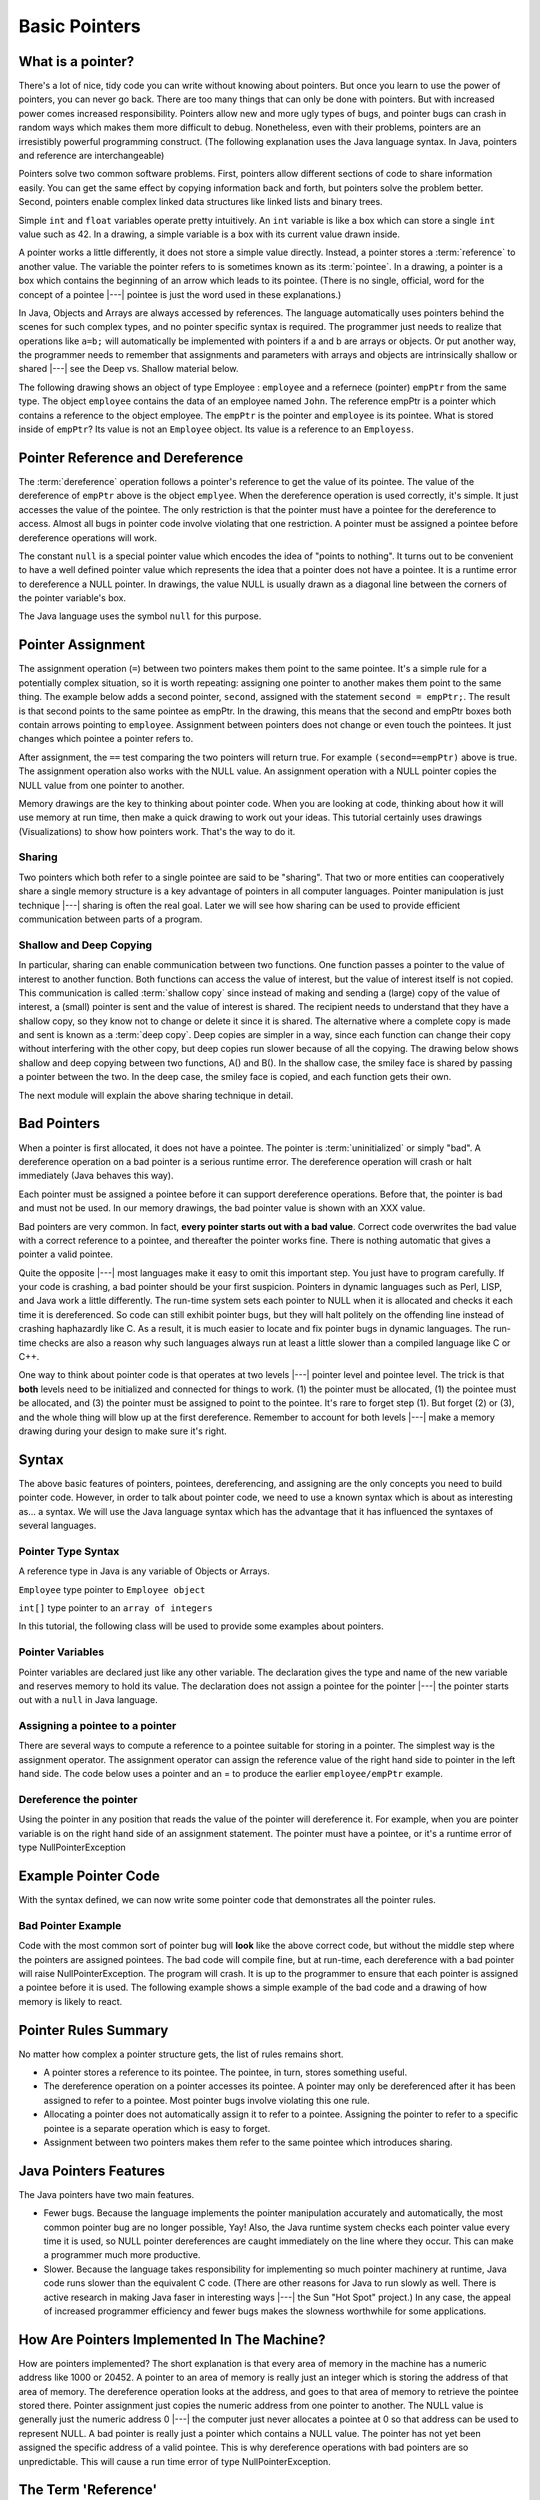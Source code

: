 .. This file is part of the OpenDSA eTextbook project. See
.. http://algoviz.org/OpenDSA for more details.
.. Copyright (c) 2012-2016 by the OpenDSA Project Contributors, and
.. distributed under an MIT open source license.

.. avmetadata::
   :author: Nick Parlante, Cliff Shaffer, Sally Hamouda and Mostafa Mohammed
   :requires:
   :satisfies: Pointer intro
   :topic: Pointers

Basic Pointers
==============

What is a pointer?
------------------

There's a lot of nice, tidy code you can write without knowing about pointers. But once
you learn to use the power of pointers, you can never go back. There are too many things
that can only be done with pointers. But with increased power comes increased
responsibility. Pointers allow new and more ugly types of bugs, and pointer bugs can
crash in random ways which makes them more difficult to debug. Nonetheless, even with
their problems, pointers are an irresistibly powerful programming construct. (The
following explanation uses the Java language syntax. In Java, pointers and reference are
interchangeable)

Pointers solve two common software problems. First, pointers allow different sections of
code to share information easily. You can get the same effect by copying information
back and forth, but pointers solve the problem better. Second, pointers enable complex
linked data structures like linked lists and binary trees.

Simple ``int`` and ``float`` variables operate pretty intuitively. An
``int`` variable is like a box which can store a single ``int`` value such
as 42. In a drawing, a simple variable is a box with its current value
drawn inside.

.. _num42Fig:

.. odsafig:: Images/num42.png
   :width: 200
   :align: center
   :capalign: justify
   :figwidth: 100%

A pointer works a little differently, it does not store
a simple value directly. Instead, a pointer stores a :term:`reference` to another value.
The variable the pointer refers to is sometimes known as its :term:`pointee`.
In a drawing, a pointer is a box which contains the beginning of an arrow which leads
to its pointee. (There is no single, official, word for
the concept of a pointee |---| pointee is just the word used in these
explanations.)

In Java,  Objects and Arrays are always accessed by references. The language
automatically uses pointers behind the scenes for such complex types, and no pointer
specific syntax is required. The programmer just needs to realize that operations like
``a=b;`` will automatically be implemented with pointers if a and b are arrays or objects. Or
put another way, the programmer needs to remember that assignments and parameters
with arrays and objects are intrinsically shallow or shared |---| see the Deep vs. Shallow
material below.

The following drawing shows an object of type Employee : ``employee`` and a refernece (pointer) ``empPtr`` from the same type.
The object ``employee`` contains the data of an employee named ``John``. The reference empPtr
is a pointer which contains a reference to the object employee. The ``empPtr`` is the pointer and ``employee`` is its
pointee. What is stored inside of ``empPtr``? Its value is not an ``Employee`` object. Its value is a
reference to an ``Employess``.


.. _numnumptrFig:

.. odsafig:: Images/numnumptr.png
   :width: 500
   :align: center
   :capalign: justify
   :figwidth: 100%


Pointer Reference and Dereference
---------------------------------

The :term:`dereference` operation follows a pointer's reference to get
the value of its pointee.
The value of the dereference of ``empPtr`` above is the object ``emplyee``. When the dereference operation is
used correctly, it's simple. It just accesses the value of the pointee. The only restriction is
that the pointer must have a pointee for the dereference to access. Almost all bugs in
pointer code involve violating that one restriction. A pointer must be assigned a pointee
before dereference operations will work.


The constant ``null`` is a special pointer value which encodes the idea of
"points to nothing".
It turns out to be convenient to have a well defined pointer value
which represents the idea that a pointer does not have a pointee.
It is a runtime error to dereference a NULL pointer.
In drawings, the value NULL is usually drawn as a diagonal
line between the corners of the pointer variable's box.

.. _numptrnullFig:

.. odsafig:: Images/numptrnull.png
   :width: 200
   :align: center
   :capalign: justify
   :figwidth: 100%

The Java language uses the symbol ``null`` for this purpose.


Pointer Assignment
------------------

The assignment operation (``=``) between two pointers makes them point to the same
pointee. It's a simple rule for a potentially complex situation, so it is worth repeating:
assigning one pointer to another makes them point to the same thing. The example below
adds a second pointer, ``second``, assigned with the statement ``second = empPtr;``.
The result is that second points to the same pointee as empPtr. In the drawing, this
means that the second and empPtr boxes both contain arrows pointing to ``employee``.
Assignment between pointers does not change or even touch the pointees. It just changes
which pointee a pointer refers to.

.. _numptrsecondlFig:

.. odsafig:: Images/numptrsecond.png
   :width: 500
   :align: center
   :capalign: justify
   :figwidth: 100%


After assignment, the ``==`` test comparing the two pointers will return true. For example
``(second==empPtr)`` above is true. The assignment operation also works with the
NULL value. An assignment operation with a NULL pointer copies the NULL value
from one pointer to another.

Memory drawings are the key to thinking about pointer code.
When you are looking at code, thinking about how it will use memory at
run time, then make a quick drawing to work out your ideas.
This tutorial certainly uses drawings (Visualizations) to show how pointers work.
That's the way to do it.

Sharing
~~~~~~~

Two pointers which both refer to a single pointee are said to be
"sharing".
That two or more entities can cooperatively share a single memory
structure is a key advantage of pointers in all computer
languages.
Pointer manipulation is just technique |---| sharing is
often the real goal.
Later we will see how sharing can be used to provide efficient
communication between parts of a program.


Shallow and Deep Copying
~~~~~~~~~~~~~~~~~~~~~~~~

In particular, sharing can enable communication between two functions. One function
passes a pointer to the value of interest to another function. Both functions can access the
value of interest, but the value of interest itself is not copied.
This communication is called :term:`shallow copy` since instead of
making and sending a (large) copy of the value of
interest, a (small) pointer is sent and the value of interest is shared. The recipient needs to
understand that they have a shallow copy, so they know not to change or delete it since it
is shared. The alternative where a complete copy is made and sent is
known as a :term:`deep copy`.
Deep copies are simpler in a way, since each function can change their copy
without interfering with the other copy, but deep copies run slower because of all the
copying.
The drawing below shows shallow and deep copying between two functions, A() and B().
In the shallow case, the smiley face is shared by passing a pointer between the two. In the
deep case, the smiley face is copied, and each function gets their own.

.. _shallowdeepFig:

.. odsafig:: Images/shallowdeep.png
   :width: 400
   :align: center
   :capalign: justify
   :figwidth: 100%

The next module will explain the above sharing technique in detail.


Bad Pointers
------------

When a pointer is first allocated, it does not have a pointee.
The pointer is :term:`uninitialized` or simply "bad".
A dereference operation on a bad pointer is a serious runtime error.
The dereference operation will crash or halt immediately (Java behaves this way).

Each pointer must be assigned a pointee before it can support
dereference operations. Before that, the pointer is bad and must not
be used.
In our memory drawings, the bad pointer value is shown with an XXX
value.

.. _numptrxxxFig:

.. odsafig:: Images/numptrxxx.png
   :width: 200
   :align: center
   :capalign: justify
   :figwidth: 100%

Bad pointers are very common. In fact,  **every pointer starts out with a bad value**.
Correct code overwrites the bad value with a correct reference to a pointee, and thereafter
the pointer works fine. There is nothing automatic that gives a pointer a valid pointee.

Quite the opposite |---| most languages make it easy to omit this important step. You just
have to program carefully. If your code is crashing, a bad pointer should be your first
suspicion.
Pointers in dynamic languages such as Perl, LISP, and Java work a little differently. The
run-time system sets each pointer to NULL when it is allocated and checks it each time it
is dereferenced. So code can still exhibit pointer bugs, but they will halt politely on the
offending line instead of crashing haphazardly like C. As a result, it is much easier to
locate and fix pointer bugs in dynamic languages. The run-time checks are also a reason
why such languages always run at least a little slower than a compiled language like C or
C++.

One way to think about pointer code is that operates at two levels |---| pointer level and
pointee level. The trick is that **both** levels need to be initialized and connected for things
to work. (1) the pointer must be allocated, (1) the pointee must be allocated, and (3) the
pointer must be assigned to point to the pointee. It's rare to forget step (1). But forget (2)
or (3), and the whole thing will blow up at the first dereference. Remember to account for
both levels |---| make a memory drawing during your design to make sure it's right.


Syntax
------

The above basic features of pointers, pointees, dereferencing, and
assigning are the only concepts you need to build pointer code.
However, in order to talk about pointer code, we need to use a known
syntax which is about as interesting as... a syntax.
We will use the Java language syntax which has the advantage that it
has influenced the syntaxes of several languages.

Pointer Type Syntax
~~~~~~~~~~~~~~~~~~~

A reference type in Java is any variable of Objects or Arrays.

``Employee`` type pointer to ``Employee object``

``int[]`` type pointer to an ``array of integers``


In this tutorial, the following class will be used to provide some examples about pointers.

.. codeinclude:: PointersBook/Employee


Pointer Variables
~~~~~~~~~~~~~~~~~

Pointer variables are declared just like any other variable.
The declaration gives the type and name of the new variable and
reserves memory to hold its value.
The declaration does not assign a pointee for the pointer |---| the
pointer starts out with a ``null`` in Java language.

.. codeinclude:: PointersBook/pointerVariable


Assigning a pointee to a pointer
~~~~~~~~~~~~~~~~~~~~~~~~~~~~~~~~

There are several ways to compute a reference to a pointee suitable
for storing in a pointer.
The simplest way is the assignment operator.
The assignment operator can assign the reference value of the right hand side to
pointer in the left hand side.
The code below uses a pointer and an = to produce the earlier ``employee/empPtr`` example.

.. odsafig:: Images/numnumptr2.png
   :width: 400
   :align: center
   :capalign: justify
   :figwidth: 100%

.. codeinclude:: PointersBook/AssigningPointer


Dereference the pointer
~~~~~~~~~~~~~~~~~~~~~~~
Using the pointer in any position that reads the value of the pointer will dereference it.
For example, when you are pointer variable is on the right hand side of an assignment statement.
The pointer must have a pointee, or it's a runtime error of type NullPointerException


Example Pointer Code
--------------------

With the syntax defined, we can now write some pointer code that
demonstrates all the pointer rules.

.. codeinclude:: PointersBook/ExamplePointerCode

.. odsafig:: Images/abcpqxxx.png
   :width: 400
   :align: center
   :capalign: justify
   :figwidth: 100%

.. odsafig:: Images/abcpq.png
   :width: 400
   :align: center
   :capalign: justify
   :figwidth: 100%

.. odsafig:: Images/abcpqX.png
   :width: 400
   :align: center
   :capalign: justify
   :figwidth: 100%


Bad Pointer Example
~~~~~~~~~~~~~~~~~~~

Code with the most common sort of pointer bug will **look** like the
above correct code, but without the middle step where the pointers are
assigned pointees.
The bad code will compile fine, but at run-time, each dereference with
a bad pointer will raise NullPointerException.
The program will crash.
It is up to the programmer to ensure that each pointer is assigned a
pointee before it is used.
The following example shows a simple example of the bad code and a
drawing of how memory is likely to react.

.. codeinclude:: PointersBook/BadPointer

.. odsafig:: Images/pPow.png
   :width: 400
   :align: center
   :capalign: justify
   :figwidth: 100%


Pointer Rules Summary
---------------------

No matter how complex a pointer structure gets, the list of rules remains short.

* A pointer stores a reference to its pointee. The pointee, in turn,
  stores something useful.

* The dereference operation on a pointer accesses its pointee. A
  pointer may only be dereferenced after it has been assigned to refer
  to a pointee. Most pointer bugs involve violating this one rule.

* Allocating a pointer does not automatically assign it to refer to a
  pointee. Assigning the pointer to refer to a specific pointee is a
  separate operation which is easy to forget.

* Assignment between two pointers makes them refer to the same pointee
  which introduces sharing.


Java Pointers Features
----------------------
The Java pointers have two main features.

* Fewer bugs. Because the language implements the pointer manipulation
  accurately and automatically, the most common pointer bug  are no
  longer possible, Yay! Also, the Java runtime system checks each
  pointer value every time it is used,  so NULL pointer dereferences
  are caught immediately on the line where they occur. This can make a
  programmer much more productive.

* Slower. Because the language takes responsibility for implementing
  so much pointer machinery at runtime, Java code runs slower than the
  equivalent C code. (There are other reasons for Java to run slowly
  as well. There is active research in making Java faser in
  interesting ways |---| the Sun "Hot Spot" project.) In any case, the
  appeal of increased programmer efficiency and fewer bugs makes the
  slowness worthwhile for some  applications.


How Are Pointers Implemented In The Machine?
--------------------------------------------

How are pointers implemented?
The short explanation is that every area of memory in the
machine has a numeric address like 1000 or 20452.
A pointer to an area of memory is really just an integer which is
storing the address of that area of memory. The dereference
operation looks at the address, and goes to that area of memory to retrieve the pointee
stored there. Pointer assignment just copies the numeric address from one pointer to
another. The NULL value is generally just the numeric address 0 |---| the computer just
never allocates a pointee at 0 so that address can be used to represent NULL. A bad
pointer is really just a pointer which contains a NULL value. The pointer has not
yet been assigned the specific address of a valid pointee. This is why dereference operations
with bad pointers are so unpredictable. This will cause a run time error of type NullPointerException.


The Term 'Reference'
--------------------

The word :term:`reference` means almost the same thing as the word "pointer".
The difference is that "reference" tends to be used in a discussion of pointer issues
which is not specific to any particular language or implementation.
The word "pointer" connotes the common C/C++ implementation of pointers as addresses.
The word "reference" is also used in the phrase :term:`reference parameter`
which is a technique that uses pointer parameters for two-way communication between functions.
This technique is the subject of a later module.


Why Are Bad Pointer Bugs So Common?
-----------------------------------

Why is it so often the case that programmers will allocate a pointer,
but forget to set it to refer to a pointee?
The rules for pointers don't seem that complex, yet every programmer
makes this error repeatedly.
Why?
The problem is that we are trained by the tools we use.
Simple variables don't require any extra setup.
You can allocate a simple variable, such as ``int``
, and use it immediately. All that ``int``, ``char``, struct fraction code you
have written has trained you, quite reasonably,
that a variable may be used once it is declared. Unfortunately, pointers look like simple variables but they require the extra initialization
before use. It's unfortunate, in a way, that pointers happen look like other variables, since
it makes it easy to forget that the rules for their use are very different. Oh well. Try to
remember to assign your pointers to refer to pointees. Don't be surprised when you forget.
